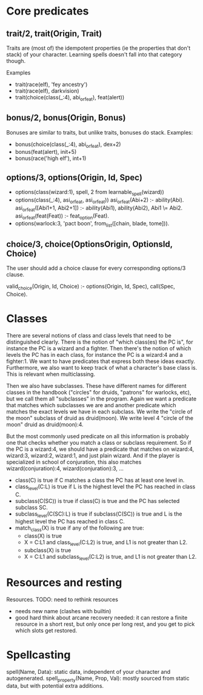 

* Core predicates
** trait/2, trait(Origin, Trait)  
   Traits are (most of) the idempotent properties (ie the properties
   that don't stack) of your character.
   Learning spells doesn't fall into that category though.

   Examples
   - trait(race(elf), 'fey ancestry')
   - trait(race(elf), darkvision)
   - trait(choice(class(_:4), abi_or_feat), feat(alert))
  
** bonus/2, bonus(Origin, Bonus)
   Bonuses are similar to traits, but unlike traits, bonuses do stack.
   Examples:
   - bonus(choice(class(_:4), abi_or_feat), dex+2)
   - bonus(feat(alert), init+5)
   - bonus(race('high elf'), int+1)

** options/3, options(Origin, Id, Spec)
   - options(class(wizard:1), spell, 2 from learnable_spell(wizard))
   - options(class(_:4), asi_or_feat, asi_or_feat))
     asi_or_feat(Abi+2) :- ability(Abi).
     asi_or_feat([Abi1+1, Abi2+1]) :- ability(Abi1), ability(Abi2), Abi1 \= Abi2.
     asi_or_feat(feat(Feat)) :- feat_option(Feat).
   - options(warlock:3, 'pact boon', from_list([chain, blade, tome])).

** choice/3, choice(OptionsOrigin, OptionsId, Choice)
   The user should add a choice clause for every corresponding options/3 clause.

   valid_choice(Origin, Id, Choice) :-
     options(Origin, Id, Spec),
     call(Spec, Choice).
   
* Classes
  There are several notions of class and class levels that need to be distinguished clearly.
  There is the notion of "which class(es) the PC is", for instance the PC is a wizard and a fighter.
  Then there's the notion of which levels the PC has in each class, for instance the PC is a wizard:4 and a fighter:1.
  We want to have predicates that express both these ideas exactly.
  Furthermore, we also want to keep track of what a character's base class is. This is relevant when multiclassing.

  Then we also have subclasses. These have different names for different classes in the handbook ("circles" for druids, "patrons" for warlocks, etc), but we call them all "subclasses" in the program.
  Again we want a predicate that matches which subclasses we are and another predicate which matches the exact levels we have in each subclass.
  We write the "circle of the moon" subclass of druid as druid(moon).
  We write level 4 "circle of the moon" druid as druid(moon):4.

  But the most commonly used predicate on all this information is probably one that checks whether you match a class or subclass requirement. So if the PC is a wizard:4, we should have a predicate that matches on wizard:4, wizard:3, wizard:2, wizard:1, and just plain wizard. And if the player is specialized in school of conjuration, this also matches wizard(conjuration):4, wizard(conjuration):3, ...

  - class(C) is true if C matches a class the PC has at least one level in.
  - class_level(C:L) is true if L is the highest level the PC has reached in class C.
  - subclass(C(SC)) is true if class(C) is true and the PC has selected subclass SC.
  - subclass_level(C(SC):L) is true if subclass(C(SC)) is true and L is the highest level the PC has reached in class C.
  - match_class(X) is true if any of the following are true:
    * class(X) is true
    * X = C:L1 and class_level(C:L2) is true, and L1 is not greater than L2.
    * subclass(X) is true
    * X = C:L1 and subclass_level(C:L2) is true, and L1 is not greater than L2.

* Resources and resting
  Resources. TODO: need to rethink resources
  - needs new name (clashes with builtin)
  - good hard think about arcane recovery needed: it can restore a
    finite resource in a short rest, but only once per long rest, and
    you get to pick which slots get restored.

* Spellcasting
  spell(Name, Data): static data, independent of your character and autogenerated.
  spell_property(Name, Prop, Val): mostly sourced from static data, but with potential extra additions.
